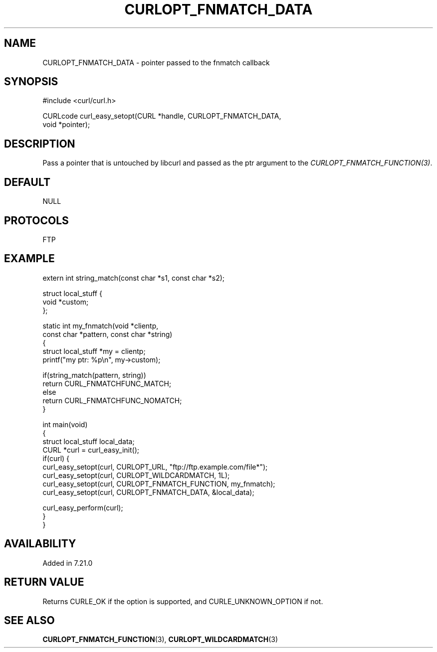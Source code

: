 .\" generated by cd2nroff 0.1 from CURLOPT_FNMATCH_DATA.md
.TH CURLOPT_FNMATCH_DATA 3 "March 22 2024" libcurl
.SH NAME
CURLOPT_FNMATCH_DATA \- pointer passed to the fnmatch callback
.SH SYNOPSIS
.nf
#include <curl/curl.h>

CURLcode curl_easy_setopt(CURL *handle, CURLOPT_FNMATCH_DATA,
                          void *pointer);
.fi
.SH DESCRIPTION
Pass a pointer that is untouched by libcurl and passed as the ptr argument to
the \fICURLOPT_FNMATCH_FUNCTION(3)\fP.
.SH DEFAULT
NULL
.SH PROTOCOLS
FTP
.SH EXAMPLE
.nf
extern int string_match(const char *s1, const char *s2);

struct local_stuff {
  void *custom;
};

static int my_fnmatch(void *clientp,
                      const char *pattern, const char *string)
{
  struct local_stuff *my = clientp;
  printf("my ptr: %p\\n", my->custom);

  if(string_match(pattern, string))
    return CURL_FNMATCHFUNC_MATCH;
  else
    return CURL_FNMATCHFUNC_NOMATCH;
}

int main(void)
{
  struct local_stuff local_data;
  CURL *curl = curl_easy_init();
  if(curl) {
    curl_easy_setopt(curl, CURLOPT_URL, "ftp://ftp.example.com/file*");
    curl_easy_setopt(curl, CURLOPT_WILDCARDMATCH, 1L);
    curl_easy_setopt(curl, CURLOPT_FNMATCH_FUNCTION, my_fnmatch);
    curl_easy_setopt(curl, CURLOPT_FNMATCH_DATA, &local_data);

    curl_easy_perform(curl);
  }
}
.fi
.SH AVAILABILITY
Added in 7.21.0
.SH RETURN VALUE
Returns CURLE_OK if the option is supported, and CURLE_UNKNOWN_OPTION if not.
.SH SEE ALSO
.BR CURLOPT_FNMATCH_FUNCTION (3),
.BR CURLOPT_WILDCARDMATCH (3)

